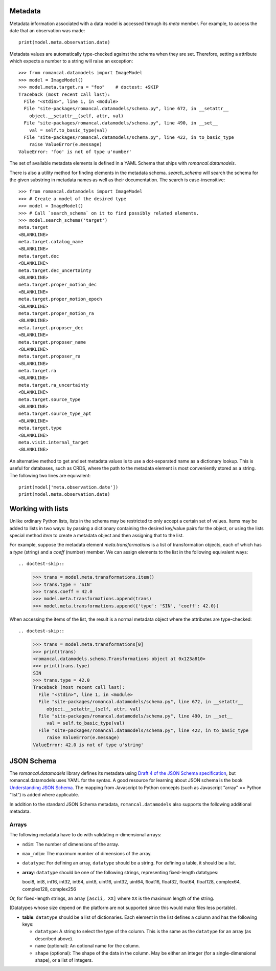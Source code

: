 .. _metadata:


Metadata
========

Metadata information associated with a data model is accessed through
its `meta` member.  For example, to access the date that an
observation was made::

    print(model.meta.observation.date)

Metadata values are automatically type-checked against the schema when
they are set. Therefore, setting a attribute which expects a number to a
string will raise an exception::

    >>> from romancal.datamodels import ImageModel
    >>> model = ImageModel()
    >>> model.meta.target.ra = "foo"    # doctest: +SKIP
    Traceback (most recent call last):
      File "<stdin>", line 1, in <module>
      File "site-packages/romancal.datamodels/schema.py", line 672, in __setattr__
        object.__setattr__(self, attr, val)
      File "site-packages/romancal.datamodels/schema.py", line 490, in __set__
        val = self.to_basic_type(val)
      File "site-packages/romancal.datamodels/schema.py", line 422, in to_basic_type
        raise ValueError(e.message)
    ValueError: 'foo' is not of type u'number'

The set of available metadata elements is defined in a YAML Schema
that ships with `romancal.datamodels`.

There is also a utility method for finding elements in the metadata
schema.  `search_schema` will search the schema for the given
substring in metadata names as well as their documentation.  The
search is case-insensitive::

    >>> from romancal.datamodels import ImageModel
    >>> # Create a model of the desired type
    >>> model = ImageModel()
    >>> # Call `search_schema` on it to find possibly related elements.
    >>> model.search_schema('target')
    meta.target
    <BLANKLINE>
    meta.target.catalog_name
    <BLANKLINE>
    meta.target.dec
    <BLANKLINE>
    meta.target.dec_uncertainty
    <BLANKLINE>
    meta.target.proper_motion_dec
    <BLANKLINE>
    meta.target.proper_motion_epoch
    <BLANKLINE>
    meta.target.proper_motion_ra
    <BLANKLINE>
    meta.target.proposer_dec
    <BLANKLINE>
    meta.target.proposer_name
    <BLANKLINE>
    meta.target.proposer_ra
    <BLANKLINE>
    meta.target.ra
    <BLANKLINE>
    meta.target.ra_uncertainty
    <BLANKLINE>
    meta.target.source_type
    <BLANKLINE>
    meta.target.source_type_apt
    <BLANKLINE>
    meta.target.type
    <BLANKLINE>
    meta.visit.internal_target
    <BLANKLINE>


An alternative method to get and set metadata values is to use a
dot-separated name as a dictionary lookup.  This is useful for
databases, such as CRDS, where the path to the metadata element is
most conveniently stored as a string.  The following two lines are
equivalent::

    print(model['meta.observation.date'])
    print(model.meta.observation.date)

Working with lists
==================

Unlike ordinary Python lists, lists in the schema may be restricted to
only accept a certain set of values.  Items may be added to lists in
two ways: by passing a dictionary containing the desired key/value
pairs for the object, or using the lists special method `item` to
create a metadata object and then assigning that to the list.

For example, suppose the metadata element `meta.transformations` is a
list of transformation objects, each of which has a `type` (string)
and a `coeff` (number) member.  We can assign elements to the list in
the following equivalent ways::

.. doctest-skip::

    >>> trans = model.meta.transformations.item()
    >>> trans.type = 'SIN'
    >>> trans.coeff = 42.0
    >>> model.meta.transformations.append(trans)
    >>> model.meta.transformations.append({'type': 'SIN', 'coeff': 42.0})

When accessing the items of the list, the result is a normal metadata
object where the attributes are type-checked::

.. doctest-skip::

    >>> trans = model.meta.transformations[0]
    >>> print(trans)
    <romancal.datamodels.schema.Transformations object at 0x123a810>
    >>> print(trans.type)
    SIN
    >>> trans.type = 42.0
    Traceback (most recent call last):
      File "<stdin>", line 1, in <module>
      File "site-packages/romancal.datamodels/schema.py", line 672, in __setattr__
         object.__setattr__(self, attr, val)
      File "site-packages/romancal.datamodels/schema.py", line 490, in __set__
         val = self.to_basic_type(val)
      File "site-packages/romancal.datamodels/schema.py", line 422, in to_basic_type
         raise ValueError(e.message)
    ValueError: 42.0 is not of type u'string'

JSON Schema
===========

The `romancal.datamodels` library defines its metadata using `Draft 4 of
the JSON Schema specification
<http://tools.ietf.org/html/draft-zyp-json-schema-04>`_, but
romancal.datamodels uses YAML for the syntax.  A good resource for
learning about JSON schema is the book `Understanding JSON Schema
<http://spacetelescope.github.com/understanding-json-schema>`_.  The
mapping from Javascript to Python concepts (such as Javascript “array”
== Python “list”) is added where applicable.

In addition to the standard JSON Schema metadata, ``romancal.datamodels``
also supports the following additional metadata.

Arrays
''''''

The following metadata have to do with validating n-dimensional arrays:

- ``ndim``: The number of dimensions of the array.

- ``max_ndim``: The maximum number of dimensions of the array.

- ``datatype``: For defining an array, ``datatype`` should be a string.
  For defining a table, it should be a list.

- **array**: ``datatype`` should be one of the following strings,
  representing fixed-length datatypes:

  bool8, int8, int16, int32, int64, uint8, uint16, uint32,
  uint64, float16, float32, float64, float128, complex64,
  complex128, complex256

Or, for fixed-length strings, an array ``[ascii, XX]`` where
``XX`` is the maximum length of the string.

(Datatypes whose size depend on the platform are not supported
since this would make files less portable).

- **table**: ``datatype`` should be a list of dictionaries.  Each
  element in the list defines a column and has the following keys:

  - ``datatype``: A string to select the type of the column.
    This is the same as the ``datatype`` for an array (as
    described above).

  - ``name`` (optional): An optional name for the column.

  - ``shape`` (optional): The shape of the data in the column.
    May be either an integer (for a single-dimensional shape),
    or a list of integers.
